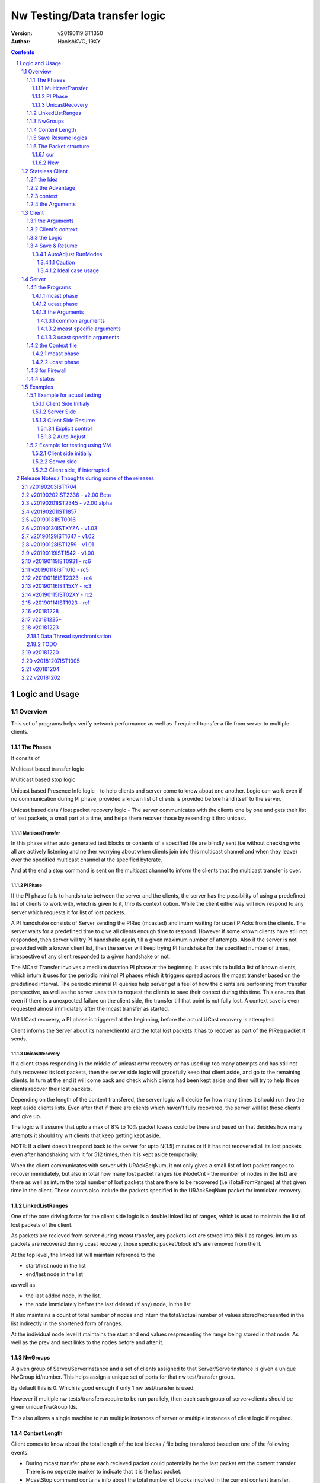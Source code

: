 ##################################
Nw Testing/Data transfer logic
##################################
:version: v20190119IST1350
:author: HanishKVC, 19XY

.. contents::
.. section-numbering::

.. raw:: pdf

   PageBreak



Logic and Usage
#################


Overview
==========

This set of programs helps verify network performance as well as if required
transfer a file from server to multiple clients.


The Phases
------------

It consits of

Multicast based transfer logic

Multicast based stop logic

Unicast based Presence Info logic - to help clients and server come to know
about one another. Logic can work even if no communication during PI phase,
provided a known list of clients is provided before hand itself to the server.

Unicast based data / lost packet recovery logic - The server communicates with
the clients one by one and gets their list of lost packets, a small part at a
time, and helps them recover those by resending it thro unicast.


MulticastTransfer
~~~~~~~~~~~~~~~~~~

In this phase either auto generated test blocks or contents of a specified file
are blindly sent (i.e without checking who all are actively listening and
neither worrying about when clients join into this multicast channel and when
they leave) over the specified multicast channel at the specified byterate.

And at the end a stop command is sent on the multicast channel to inform the
clients that the multicast transfer is over.


PI Phase
~~~~~~~~~~

If the PI phase fails to handshake between the server and the clients, the
server has the possibility of using a predefined list of clients to work with,
which is given to it, thro its context option.  While the client eitherway will
now respond to any server which requests it for list of lost packets.

A PI handshake consists of Server sending the PIReq (mcasted) and inturn
waiting for ucast PIAcks from the clients. The server waits for a predefined
time to give all clients enough time to respond. However if some known clients
have still not responded, then server will try PI handshake again, till a given
maximum number of attempts. Also if the server is not preovided with a known
client list, then the server will keep trying PI handshake for the specified
number of times, irrespective of any client responded to a given handshake or
not.

The MCast Transfer involves a medium duration PI phase at the beginning. It
uses this to build a list of known clients, which inturn it uses for the
periodic minimal PI phases which it triggers spread across the mcast transfer
based on the predefined interval. The periodic minimal PI queries help server
get a feel of how the clients are performing from transfer perspective, as well
as the server uses this to request the clients to save their context during
this time. This ensures that even if there is a unexpected failure on the
client side, the transfer till that point is not fully lost. A context save is
even requested almost immidiately after the mcast transfer as started.

Wrt UCast recovery, a PI phase is triggered at the beginning, before the actual
UCast recovery is attempted.

Client informs the Server about its name/clientId and the total lost packets it
has to recover as part of the PIReq packet it sends.


UnicastRecovery
~~~~~~~~~~~~~~~~~
If a client stops responding in the middle of unicast error recovery or has
used up too many attempts and has still not fully recovered its lost packets,
then the server side logic will gracefully keep that client aside, and go to
the remaining clients. In turn at the end it will come back and check which
clients had been kept aside and then will try to help those clients recover
their lost packets.

Depending on the length of the content transfered, the server logic will decide
for how many times it should run thro the kept aside clients lists. Even after
that if there are clients which haven't fully recovered, the server will list
those clients and give up.

The logic will assume that upto a max of 8% to 10% packet losess could be there
and based on that decides how many attempts it should try wrt clients that keep
getting kept aside.

NOTE: If a client doesn't respond back to the server for upto N(1.5) minutes or
if it has not recovered all its lost packets even after handshaking with it for
512 times, then it is kept aside temporarily.

When the client communicates with server with URAckSeqNum, it not only gives a
small list of lost packet ranges to recover immidiately, but also in total how
many lost packet ranges (i.e iNodeCnt - the number of nodes in the list) are
there as well as inturn the total number of lost packets that are there to be
recovered (i.e iTotalFromRanges) at that given time in the client. These counts
also include the packets specified in the URAckSeqNum packet for immidiate
recovery.


LinkedListRanges
-----------------

One of the core driving force for the client side logic is a double linked list
of ranges, which is used to maintain the list of lost packets of the client.

As packets are recieved from server during mcast transfer, any packets lost are
stored into this ll as ranges. Inturn as packets are recovered during ucast
recovery, those specific packet/block id's are removed from the ll.

At the top level, the linked list will maintain reference to the

* start/first node in the list
* end/last node in the list

as well as

* the last added node, in the list.
* the node immidiately before the last deleted (if any) node, in the list

It also maintains a count of total number of nodes and inturn the total/actual
number of values stored/represented in the list indirectly in the shortened
form of ranges.

At the individual node level it maintains the start and end values
respresenting the range being stored in that node. As well as the prev and next
links to the nodes before and after it.


NwGroups
---------

A given group of Server/ServerInstance and a set of clients assigned to that
Server/ServerInstance is given a unique NwGroup id/number. This helps assign a
unique set of ports for that nw test/transfer group.

By default this is 0. Which is good enough if only 1 nw test/transfer is used.

However if multiple nw tests/transfers require to be run parallely, then each
such group of server+clients should be given unique NwGroup Ids.

This also allows a single machine to run multiple instances of server or
multiple instances of client logic if required.


Content Length
----------------

Client comes to know about the total length of the test blocks / file being
transfered based on one of the following events.

* During mcast transfer phase each recieved packet could potentially be the
  last packet wrt the content transfer. There is no seperate marker to indicate
  that it is the last packet.

* McastStop command contains info about the total number of blocks involved in
  the current content transfer.

* URReq command/packet contains info about the total number of blocks involved.

Thus the client can known about the total blocks involved in the transfer and
inturn thus identify any lost packets towards the end of the transfer from
either the mcast phase or the ucast phase.


Save Resume logics
-------------------

In multicast phase both server and client side have logics to save context if
they are forced to quit using SIGINT. And inturn if restarted along with
specifying the saved context file to use, they will restart from where they
left off.

In unicast phase, the client side has logic to save context if forced to quit.
And inturn logic to load a previously saved context and continue from where
things were left off, if asked to do so.

In unicast phase, the server side has a simple save context logic of saving the
list of clients it knows about. Similarly it has logic to load a list of known
clients, if provided by the user.


The Packet structure
----------------------

cur
~~~~

PIReqSeqNum, NwContextId, dummy, TotalBlocksInvolved, ....
DataSeqNum,  NwContextId, dummy, TotalBlocksInvolved, data
URReqSeqNum, NwContextId, dummy, TotalBlocksInvolved, ...

New
~~~~

PIReqSeqNum, NwContextId, 8BitFlag|24BitCtxtver, TotalBlocksInvolved, ...
DataSeqNum,  NwContextId, 8BitFlag|24BitCtxtver, TotalBlocksInvolved, data
URReqSeqNum, NwContextId, 8BitFlag|24BitCtxtver, TotalBlocksInvolved, ...

Client has to use the context version number to decide, whether it should
continue from a previous saved client side context for that nw context id, or
assume that all data it has for that nw context id is no longer valid (bcas new
version) and inturn start recieving full content wrt that nw context id, i.e by
discarding any existing lostpkts info and start with a new lostpkts list which
tells full content is missing.

24BitCtxtVer is as the name suggests 24bit wide and occupy the Lower 3 bytes of
the total 4 byte space available for Flag+CtxtVer.

8BitFlag for now could be None or SaveClientContext. If SaveClientContext is
set then the client on receiving such a packet will save the client context.

savecontext flag should be used by client to save the client side context for
the current session.


.. raw:: pdf

   PageBreak



Stateless Client
==================


the Idea
----------

Want to change the client logic to be stateless in that

a) It can recieve data or commands over mcast or ucast

b) It can respond to URReq from server at any time

c) It can respond to PIReq from server at any time. Client no longer sends out
   PIReq, rather it responds with PIAck

d) All packets from server identify the transfer context. The context consists
   of Nw Context Id and TotalBlocksInvolved.

   1.1) A 4 or 8 byte almost unique id. Could be generated by intermixing parts
      of a hash of the content, so as to generate a byte array of reqd size.
      However care should be taken to ideally ensure that it is different from
      the value used for last different content.

   1.2) A 4 or 8 byte unique id, which identifies a specific test/transfer
      content/context from client perspective.

   2.0) 4 bytes of Total number of blocks involved in the transfer

e) The logic will starts by creating a llLostPkts with info as to
   all packets are missing. Then for each pkt it recieves, it removes
   the same from the llLostPkts list.

To do the same

a) I now create both the mcast and ucast socket at the beginning itself.

b) It inturn calls into a generic / common run routine which handles
   different types of packets as required.


the Advantage
--------------

On the server side one can jump between mcast based transfer to ucast based
recovery as many times as required when the nw test / transfer is going on by
stoping one and restarting the same or the other as required.

Practically this flexibility can be used as follows.

Initially do a mcast based transfer. At the end if a large number of clients
have a hell lot of lost packets, then reuse the mcast transfer once again or
till that time as to get to a situation where most clients have small amount of
lost packets. And at such a time use the ucast based recovery logic.


context
--------

The client can load a specified context when it is started. Or if the
CTXTAUTOLOAD compile time option is enabled it can dynamically switch from the
current context (after updated it by resaving it) to the new context specified
by using a new nw context id in the packets sent from the server.

However if client can't find a appropriate client side context for the nw
context id, seen as part of CTXTAUTOLOAD logic, then it will put the client
into ERROR STATE, for that particular nw context id.


the Arguments
--------------

The client side simpnwmon02 program has the following command line arguments

./simpnwmon02

Mandatory arguments

--maddr mcast_ip --local local_nwif_index local_nwif_ip --file data_file

Optional arguments

[--contextbase pathANDbasename_forcontext2save --context context2load_ifany --nwgroup id --cid clientID]



.. raw:: pdf

   PageBreak



Client
==========

The client side logic is implemented in a single program.

./simpnwmon02 --maddr 230.0.0.1 --local 0 127.0.0.1 --file /dev/null --bcast 127.0.0.255 --nwgroup 2 --contextbase /tmp/newnow --context /tmp/whatelse.lostpackets.quit --runmodes 7 --cid whome

NOTE: In the above example, the client is run on a non default network group id
of 2. So there should be a corresponding server instance running with the
nwgroup id of 2.


the Arguments
--------------

The client side simpnwmon02 program has the following command line arguments

./simpnwmon02

Mandatory arguments

--maddr mcast_ip --local local_nwif_index local_nwif_ip --file data_file --bcast nw_bcast_ip

Optional arguments

[--contextbase pathANDbasename_forcontext2save --context context2load_ifany --nwgroup id --runmodes runmodes --cid clientID]

the local_nwif means the ethernet or wifi interface which connects to the
network on which we want to run the test/data transfer logic.

the local_nwif_index is the index assigned by linux kernel for the used network
interface. It can be got by using ip addr and looking at the index number
specified by it. i.e if it is the 1st nw interface or .... Nth network
interface for which address details are provided by ip addr command.

the local_nwif_ip is the ip address assigned to the network interface which we
want to use.

The local_nwif_index and local_nwif_ip are used as part of the multicast join
using setsockoption. Ideally one is required to provide only one of these two
values.

If local_nwif_index is not being explicitly specified, then pass 0 for it.

If local_nwif_ip is not explicitly specified, then pass 0.0.0.0 for it.

mcast_ip is the multicast group ip address on which to listen for data / test
packets.

data_file is the file into which recieved data should be saved.

nw_bcast_ip is the network broadcast address into which PIReq packets should be
sent.

context2load_ifany is a optional parameter. This is required to be given, if
one wants the program to resume a previously broken transfer in ucast or mcast
phases. Ideally It should be the file into which the program had saved the
context, when it was force exited previously by sending a SIGINT (ctrl+c)
signal. Default value is NULL (ie dont load any context)

pathANDbasename_forcontext2save is a optional parameter. This is the path and
the base part of the filename to be used for any context files generated by the
program. Default value is /tmp/snm02.

nwgroup id a optional parameter. This helps a given set of clients and its
corresponding server to communicate with one another, independent of other
possibly parallel groups. Default value 0.

runmodes a optional parameter specifies which and all phases of the program
should be run. The values mentioned below can be or'd together, if more than
one phase requires to be run. Default value is 7 (i.e run all the 3 phases).

* 1 represents mcast transfer,
* 2 represents ucast pi,
* 4 represents ucast recovery.
* 65536 - a special value - represents auto mode, where actual value is decided
  based on DoneModes saved in context file being loaded. If no DoneModes in
  context file then runmodes will be set to 7.

clientID is a string representing any given specific client. It is 16 chars
long over the network. However don't assign a id/name larger than 15 chars.
This is passed on to the server as part of the PIReq packet from the client.


Client's context
------------------

It contains

* list of lost packet ranges

* MaxDataSeqNumGot & MaxDataSeqNumProcessed

* DoneModes

Two context files

* When ever the program is asked to quit thro SIGINT

* At the end of mcast phase


the Logic
-----------

The 1st phase of the logic consists of mcast transfer. During this phase it
keeps track of the recieved and lost packets in sequence, as well as saving the
recieved data into corresponding location in the data file specified.

If no packets are recieved for a predefined long time, then the client will
rejoin the mcast group (i.e drop and join) just to be on safe side. This is
done in case if one is on a wifi network and the connection drops and
reconnects, and this if in turn triggers the access point to drop the client
from its mcast group client list. In this case the rejoining should make the ap
re-add the client to the mcast group client list.

If and when it recieves a mcast stop command, it exits the mcast phase. It also
will come to know about the total blocks involved in this file/test transfer.

Next the client tries to notify any server that may be listening, about the
client's presence in the network, as well as to know who the server is. Even
thou both server and client go thro the PI phase, the logics are setup such
that a failure in PI phase doesn't impact the over all flow. The total of
number of lost packets wrt the client is also informed to the server as part of
the PIReq packet.

The logic goes into a unicast recovery phase, where it listens for any requests
from server about lost packets. In turn when the server requests, the client
sends the top N number of lost packet ranges it has. Parallely if it recieves
any data packets, which it didn't have before, it will save the same into the
data file. The total number of lost packet ranges and inturn the total number
of lost packets represented thro these ranges is also sent to the server as
part of the URAck packet. The server informs about the total number of blocks
involved in the current transfer to the client as part of URReq packet.

NOTE: During ucast phase, by default the logic is implemented to ignore nw
errors and inturn continue in a suitable manner, which doesn't impact the
overall logic/flow much.


Save & Resume
---------------

If one forces the program to quit when it is in the middle of a transfer, by
sending a SIGINT. Then the program irrespective of whether it is in mcast
phases or ucast phases, will save the current list of lost packets to a
predefined location. Also some other important variables/data/info which
provide context to the current transfer is also saved.

This info can be used to resume the transfer and recieve remaining data if any
as well as recover remaining or lost packets. A basic resume logic has been
added, which allows recovering when the client was stopped in the middle of
either the mcast phase or the ucast phase.

ToDO: A more full fledged context requires to be saved, so that when one
resumes, even the network performance related info is also recovered esp wrt
the mcast transfer interruption.

NOTE: A ctrl+c will generate SIGINT if client is being run directly on a
console as the foreground process.

AutoAdjust RunModes
~~~~~~~~~~~~~~~~~~~~

THere is a compile time option to enable auto adjusting of the runmodes based
on the saved donemodes, as part of context loading. This option is enabled by
default. For this logic to apply, additionally user is also required to specify
that --runmodes = 65536 (represents auto) through the commandline.

DoneModes tracks as to what and all phases of the transfer are already
done/skipped. This inturn is saved into the context file.

THis ensures that if the context file passed to the program was the one
generated by the program during a previous run, when it got forcibly quit using
SIGINT, then the program will automatically resume in the correct phase,
without user having to worry about it, provided the user set the runmodes into
auto mode.

If runmodes is set to auto, and there is no DoneModes in the context file being
loaded, or if there is no context file, then runmodes gets reset to 7.

Caution
''''''''
However if a long time has passed between when the program was forced to quit
and now when it is being resumed, then the server might have already finished
with the phase which was active when the client program quit, so it may get
into the wrong phase in such a situation. In such situations one should
manually edit the DoneModes entry in the context file, before passing it to
resume OR better still the user should explicitly specify the runmodes thro the
commandline.

The above caution is mainly applicable when only client is being restarted.
However if even the server side ucast program is being restarted along with all
the clients, then one can run the clients with --runmodes 6 (or even 7 will do,
as server pi logic will automatically send out mcast_stop if the client hasn't
sent any PIReq packets in a given time).

Ideal case usage
'''''''''''''''''
With this ideally, in the normal case, when starting the program on powering
on, the runmodes should be specified as 7 or not specified at-all, in which
case again it defaults to 7. This is equivalent to run all modes/phases.

Where as if the program is being restarted because the previous instance got
forcibly quit, then in this case the runmodes should be specified as auto, so
that it will get autoadjusted to the right phases based on the donemodes saved
in the context file when the program quit previously.

So we could use a helper script like this

.. code-block:: sh

   # runmodes = 7 means run all modes
   # runmodes = 65536 means autoadjust runmodes from saved context donemodes

   theRunModes=7
   while True; do
     ./simpnwmon02 --runmodes $theRunModes .....
     theRunModes=65536
   done


.. raw:: pdf

   PageBreak



Server
========

The server side logic is implemented as part of two different programs.

the Programs
--------------

mcast phase
~~~~~~~~~~~~

The first takes care of the multicast phases. This program can be stopped and
restarted, provided one uses --startblock to explicitly specify where to start
in the overall transfer or use --context to specify the saved context generated
when the program was stopped.

ucast phase
~~~~~~~~~~~~

The second takes care of the unicast phases. If required this unicast related
script can be called more than once, provided a context file is passed to it,
with the list of remaining clients with lost packets.

Even if the full list of know clients is passed to the 2nd invocation of the
ucast recovery program / script, the logic will handle all corner cases
properly. Because even if there are clients with fully transfered contents, if
they are running, they will inform the server that they dont have any lost
packets; and if they are not running, the server will automatically timeout wrt
such clients (the program will take more time than ideal, otherwise no other
issues).

the Arguments
~~~~~~~~~~~~~~

common arguments
''''''''''''''''''

--maddr

--file

--testblocks

--Bps

--context

--nwgroup

--dim

--datasize

--ncid


mcast specific arguments
'''''''''''''''''''''''''

--startblock

--simloss

ucast specific arguments
'''''''''''''''''''''''''

--laddr

--slow



the Context file
------------------

mcast phase
~~~~~~~~~~~~

The context file identifies that it relates to mcast and contains the last
packet/block id sent as well as the total number of content blocks involved.

MCAST:LastSent:TotalInvolved

ucast phase
~~~~~~~~~~~~~

THis is a file used by the unicast phase server program, to get the list of
clients it should try to help wrt recovering their lost packets.

A text file having the tag <clients> in a line. Followed by lines containing
the ip addresses of the clients, one per line. Followed by </clients> in a
line.


for Firewall
--------------

The nw port usage is as follows if NwGroup is 0 (the default)

a) 1111 - Multicast Server to Clients data push
b) 1112 - Nw Broadcast PIReq from Client to Any listening Server
c) 1113 - Unicast PIAck from Server to Client

However if there are NwGroups with id/num other than 0, then use following to
identify the port to be enabled.

PortUsed = BasePort + 5*NwGroupId


status
-------

In addition to the status prints on the console, the logics also save important
summary progress update info periodically to /tmp/snm02.srvr.status.log


.. raw:: pdf

   PageBreak



Examples
==========


Example for actual testing
----------------------------

Client Side Initialy
~~~~~~~~~~~~~~~~~~~~~

Client> ./simpnwmon02 --maddr 230.0.0.1 --local 0 10.0.2.11 --file /path/to/datafile --bcast 10.0.2.255 --contextbase /path/with/basefilename

Server Side
~~~~~~~~~~~~~

Server> ./hkvc-nw-send-mcast.py --maddr 230.0.0.1 --file /path/to/file_to_send

Possibility1 (Prefered) ==>

Server> ./hkvc-nw-recover.py --maddr 230.0.0.1 --file /path/to/file_to_send --context /path/to/file_with_list_of_all_known_client_ips FOLLOWED_BY_IF_REQUIRED

Server> ./hkvc-nw-recover.py --maddr 230.0.0.1 --file /path/to/file_to_send --context /path/to/file_with_list_of_all_known_or_remaining_client_ips

Possibility2 ==>

Server> ./hkvc-nw-recover.py --maddr 230.0.0.1 --file /path/to/file_to_send AND_OR

Server> ./hkvc-nw-recover.py --maddr 230.0.0.1 --file /path/to/file_to_send --context /path/to/file_with_list_of_all_known_or_remaining_client_ips

Client Side Resume
~~~~~~~~~~~~~~~~~~~~~

Explicit control
''''''''''''''''''

If one wants to control the phase to resume into, then use one of the below.

If the client was force quit in the middle of a multicast phase, then to resume run the below

Client> ./simpnwmon02 --maddr 230.0.0.1 --local 0 10.0.2.11 --file /path/to/datafile --bcast 10.0.2.255 --runmodes 7 --context /path/to/saved_contextfile

If the client was force quit in the middle of a unicast phase, then to resume run the below

TO run both UCast PI and UR phases

Client> ./simpnwmon02 --maddr 230.0.0.1 --local 0 10.0.2.11 --file /path/to/datafile --bcast 10.0.2.255 --runmodes 6 --context /path/to/saved_contextfile  OR

TO run only the UCast UR phase

Client> ./simpnwmon02 --maddr 230.0.0.1 --local 0 10.0.2.11 --file /path/to/datafile --bcast 10.0.2.255 --runmodes 4 --context /path/to/saved_contextfile

The default /path/to/saved_contextfile will be /tmp/snm02.context.quit, however if --contextbase was given then updated path and name suitably.

Auto Adjust
'''''''''''''

If one wants the program to auto decide as to which phase it should resume into then run as below

Client> ./simpnwmon02 --maddr 230.0.0.1 --local 0 10.0.2.11 --file /path/to/datafile --bcast 10.0.2.255 --context /path/to/saved_contextfile --runmodes 65536



Example for testing using VM
------------------------------

The below example assumes autogenerated testblocks are used instead of a actual file

Client side initially
~~~~~~~~~~~~~~~~~~~~~~

On Client run

Client> ./simpnwmon02 0 230.0.0.1 10.0.2.11 /dev/null 10.0.2.255

Server side
~~~~~~~~~~~~~

On Server run, these two commands one after the other

Server> ./hkvc-nw-send-mcast.py --maddr 230.0.0.1 --testblocks 50000 --simloss

Possibility1 ==>
Server> ./hkvc-nw-recover.py --maddr 230.0.0.1 --testblocks 5000 AND_OR
Server> ./hkvc-nw-recover.py --maddr 230.0.0.1 --testblocks 5000 --context /path/to/file_with_list_of_client_ips

Possibility2 ==>
Server> ./hkvc-nw-recover.py --maddr 230.0.0.1 --testblocks 5000 --context /path/to/file_with_list_of_all_known_client_ips FOLLOWEDBY_IFREQUIRED
Server> ./hkvc-nw-recover.py --maddr 230.0.0.1 --testblocks 5000 --context /path/to/file_with_list_of_all_known_or_remaining_client_ips

If required could Use slow mode ==>
Server> ./hkvc-nw-recover.py --maddr 230.0.0.1 --testblocks 5000 --slow

Client side, if interrupted
~~~~~~~~~~~~~~~~~~~~~~~~~~~~

If you want the client program to auto resume into the right phase, then run
Client> ./simpnwmon02 --maddr 230.0.0.1 --local 0 10.0.2.11 --file /dev/null --bcast 10.0.2.255 --context /path/to/saved_contextfile --runmodes 65536

If the client was force quit in the middle of multicast phase, then to resume run the below
Client> ./simpnwmon02 --maddr 230.0.0.1 --local 0 10.0.2.11 --file /dev/null --bcast 10.0.2.255 --context /path/to/saved_contextfile --runmodes 7

If the client was force quit in the middle of unicast phase, then to resume run the below
Client> ./simpnwmon02 --maddr 230.0.0.1 --local 0 10.0.2.11 --file /dev/null --bcast 10.0.2.255 --context /path/to/saved_contextfile --runmodes 6

The default /path/to/saved_contextfile will be /tmp/snm02.context.quit


.. raw:: pdf

   PageBreak



Release Notes / Thoughts during some of the releases
#####################################################

v20190203IST1704
==================

Client and Server updated to manage a 1 Byte Flag sent from srvr to client.

Currently this is inturn used to send save client context request to clients
from the server, when the server takes a 1 minute relax break in the middle of
mcast transfer, by sending a PIReq packet which has the appropriate flag set.

This ensures that even if the client crashes or is powered off unknowingly or
by uncontrolled things, there will always be a periodic client side context
being saved once every 15 minutes roughly. So the client will only loss any
data it had recieved in a window of max 15 minutes, which either way it will
recover, when the client is resumed (by asking server to resend those pkts,
as part of recovery process).

Fix a oversight in mcast transfer program, wrt binding of socket to local port
to recv PIAcks.

Cleanedup PI logging.


v20190202IST2336 - v2.00 Beta
==============================

Made PI phase more aggressive by reducing the time the server waits after
sending PIReq and inturn use the gained time to increase the number of times
PIReq is sent. Practically found that 30 clients were responding to PIReq
within a 1 second window, so reduced the default wait from 120 seconds to 30
seconds now.

Added PI Phase to mcast phase logic also. Initially before starting mcast
phase, the logic will do a medium length PI phase. And later in the middle of
mcast phase, once every predefined amount of time it will trigger a small less
aggressive pi phase.

PI phase logic now instead of doing only 1 attempt, if no client list is
provided, will try for the maximum number of times specified. While if a client
list is given, then similar to before, once all clients have handshaked, it
will come out of PI phase.

PI Phase function, is more controllable now by the caller, wrt its logic,
interms of how many attempts should be tried and how much time to wait during
each attempt for clients to handshake back.

Now one can explicitly specify which local interface should be used for mcast
sending on the server side by passing a --laddrms argument. This interface
inturn could be different from the local interface used for recieving udp
packets.

Added support for NwContext Versioning. One can specify the version of the
Nw Context Id content being currently tested / transfered over the network,
by using the --ncver argument on the server side. In turn the client will
verify that the version hasn't changed between the last time it handled
that given Nw Context Id's content and the new content with matching
NwContextId recvd over the network. If both match, then the nw session is
continued, else the client will assume that user / server wants to send a
new version of the given Nw Context Id's content and handle the same as
required. NOTE: At same time the context auto loading logic could also
parallely trigger, which inturn also leads into this immidiately after the
context id related switch is done.

With this the client side logic is capable of switching between predefined
content id's as well as new versions of the same automatically without
requiring any intervention from the user on the client side. The only thing
that is required is that the Client side context for each of these predefined
NwContextId's be predefined on the client side once.


v20190201IST2345 - v2.00 alpha
=================================

Have enabled auto context switching on the client side based on the nw context
id it recieves in the packets. However this requires that one has already
created / saved client side context files which correspond to the different nw
context id's being used in the network. THese client side context files should
contain DataFile defined such that they map to different unique files
corresponding to each unique nw context id.

On the server one can use the --ncid argument to specify the nw context id to
be used for a given test / transfer. It is supported by both the mcast and
ucast scripts on the server side.


v20190201IST1857
=================

Have updated the stateless client such that it saves its context and loads its
context properly. This also includes the ContextFileBase and DataFile specified
when a new context was saved originally.

Inturn when loading a context the value saved in the saved context file
overrides the ones specified on the commandline.

Also the skeleton to help auto switch context on client side, based on any
different nw context id seen in the network packet is implemented. However as
there is a corner case to be fixed wrt the situation where the new nw context
id seen over the network in the middle of a transfer being a totally new nw
context, this logic is not enabled by default. Currently any change in nw
context id without restarting the client logic, will lead to the client
ignoring those new nw context id related packets.

NOTE: The idea of this logic, is that one could have the client logic
automatically track different content files / partitions as the server changes
the nw context id, without the client side having to do anything else at one
level. So one can transition between multiple context files / partitions
transparently while at same time handling packet recovery properly
corresponding to that particular test / transfer content.

Also the old Done/Run Modes and other logics wrt State based Client have been
removed and logic updated suitably, as Stateless client doesn't use these
mechanisms, but as alternate semantic.


v20190131IST0016
===================

And the 2019_02xy_v2.x branch, which is the experimental stateless client logic
and its corresponding server side logic.

Basic stateless client logic along with supporting server side code has been
implemented to get the basic flow working on both server and client side.

The basic core logic has been implemented on both the client and server side,
so that one could use this to test / transfer files. And basic testing seems to
indicate it is working as expected.

However it has not been profiled from nw / system performance perspective, as
well as it has not been fully verified from the perspective of not introducing
any holes in the file, in remote corner cases. THese aspects require to be
tested.

Also the saving and restoring of context on the client side. Cleanup of
server and client side logics wrt this new stateless based flow needs to
be done.

Also multiple parallel nw instances related logics have not yet been properly
updated.

The advantage of this logic is that one could use either mcast or ucast for
recovery phase, based on the amount of overall losses seen. If losses are too
many across board (i.e across a lot of clients), then re-run the send-mcast
script again. However if the losses are relatively low then ucast based
recovery script is better.

And also this stateless flow makes the over-all logic simpler at one level.
Also lot of common functionality is now naturally consolidated into a single
location, among other extensive simplifications wrt state handling and context
correctness guarenteeing.


v20190130ISTXYZA - v1.03
=========================

Now mcast Rejoin only if no mcast packets for predefined interval, by default.
However if one requires the logic to rejoin always once every predefined
interval period then one can pass a compile time define to enable the same.


v20190129IST1647 - v1.02
==========================

Unicast recovery phase now ignores network errors and continues with the logic
in a suitable manner by default.

This version removes the nw error related exits in the unicast recovery phase.
So even if the network connection fails during this phase, the logic will
continue to persist, with the hope that network connection will be restored by
the client system's network managing logic.

Multicast ALL property is no longer set for the multicast socket.

NOTE: If network fails during PI phase for more than 10 minutes, the logic will
quit pi phase and go into ucast recover phase.This is fine, as long as the
server nw-recover script is started with a context file containing all clients
in the network.


v20190128IST1259 - v1.01
=========================

Have added mcast rejoin (i.e drop first followed by join) functionality to
mcast phase logic on the client side, which gets triggered if there is no mcast
data for a predefined time (currently it will trigger once every 5 to 6 minutes
of inactivity).

Also this mcast drop and join, even if it fails, it will log the same info and
continue remaining in mcast phase. THis is to hopefully help ensure that even
if the network is down when the client tries to rejoin, it should continue to
remain in mcast phase. IN this case, after waiting for another additional 5 to
6 minutes of inactivity, it will try to rejoin again.

A WiFi AP will normally drop a client from the multicast group client list, if
the client disconnects from the AP. When the client's network manager
reconnects to the AP, it wont get re-added back automatically to the multicast
group client list by the AP. So even thou a multicast client logic is still
active and running, it will no longer recieve multicast packets, because the AP
will no longer forward multicast packets to it. This is the reason why this
rejoin logic is required.


v20190119IST1542 - v1.00
=========================

Fix the oversight wrt unwanted capitalisation of the clientsDB keys in status
module wrt pi status logging.

Print pktid as part of throughput print during mcast transfer, to better track
progress for users.

Print cur pktCnt as part of the throughtput print during ucast recovery
transfers, again to better track progress by users.

Print cur Ref/Block count as part of the periodic check-image's progress print.

Added option to specify a clientID on the client side using --cid argument.
This will be passed to server thro PIReq packet.

nw-send-mcast now saves the context even on a successful exit.


v20190119IST0931 - rc6
========================

nw-send-mcast now allows one to specify from where in the overall nw
test/transfer one should start transfering, i.e from the 0th block or a
specified (through commandline arg --startblock) Nth block.

This allows one to manually stop and restart mcast transfer, as required.

nw-send-mcast now has a optional --context argument. If it is specified, and
inturn if it contains a previously saved mcast context, the mcast transfer will
continue from where it was left previously. If the specified context file is
non-existant or empty, then the mcast transfer will start from the beginning.
And inturn in either case, if a user forces the program to quit, it will save
the context into this specified file.

If no context argument is given, and user forces the program to quit using
SIGINT, then it will save the context into a predefined location
/tmp/snm02.srvr.context.mcast

Fixed a oversight wrt 'cnt' during generation of ucast_pi summary status. Also
now Name and LostPkts info got from clients during PI phase is properly
captured in the summary status file.

Cleaned up progress update logging in the status file.

Notes updates and cleanups.


v20190118IST1010 -  rc5
========================

URReq packet from server now includes the TotalBlocksInvolved. This ensures
that If a user interrupts the client in the middle of mcast transfer and then
forces it to resume into unicast phase, the logic now automatically accounts
for packets lost from the time of mcast transfer interruption to end of mcast
transfer.

PIReq packet from the client now also includes the TotalLostPkts wrt the
client. For now the server just prints out that info, so that the user can get
a rought idea of how the network has performed in general and wrt each clients.
In future it could be used for prioritising or deciding mode of recovery or ...

check-image script/program now prints the missing blocks in a testblocks based
transfer, as ranges of lost blocks, instead of printing id of each individual
lost block. Also if a block seems to be out of sequence, then a warning line
will be printed.

A status module added to help with collecting important progress status at a
predefined location. All phases of the logic i.e mcast transfer, mcast stop,
ucast pi and ucast ur phases now use status module's related functions to share
their respective progress updates.

/tmp/snm02.srvr.status.log contains summary progress updates across all phases
on the server.


v20190116IST2323 - rc4
========================

NwGroup support added to server side programs also now. With this now both
server and client support nwgroups concept. With this one can have multiple
parallel independent nw test/transfer sessions running on the network, at the
same time.

Now the Client program --runmodes argument can take a additional value called
auto represented by 65536. If this is given and then if a context file is being
loaded, so as to resume a previously interrupted nw transfer session, then the
client program will automatically decide the appropriate runmodes/phases to be
enabled for this run. So the user no longer as to worry at what phase the
client program was forced to quit, the program will save this information as
part of its saved context and when this saved context is loaded into a new
instance of the client, it will automatically go into the right phase/mode of
the transfer.

NOTE: However if a sufficiently long time as passed between interruption and
resumption of the client side program, then it is better to explicitly set /
specify the runmodes to be enabled for this run in the commandline, after
looking at the server side's current phase.


v20190116IST15XY - rc3
========================

This version allows the client side logic to be resumed, even if it was
interrupted in the middle of the multicast transfer. And in this case the
--runmodes should be 7 (and not 6 or 4, which is used for ucast phase
resumption).

NOTE: The network transfer performance related info is not currently saved and
restored between interruption-resumption cycle. So the nw transfer performance
data will contain info related to the resumed section of the transfer only.

Do read the notes at the root, to understand the logic and usage better.


v20190115IST02XY - rc2
=======================

Attached is a updated version with following main changes

a) All nw program related variables moved into a single context. And wrapper
funcs added to use this new context, as required.

b) Added a nwgroup argument, which helps have multiple parallel nw
tests/transfers running on the network, as well as wrt multiple server
instances/client instances running on a given machine. Currently this support
has been fully implemented on client side. TODO1: In next release it will be
also added to the server side logic.

TODOX:
Later MaxSeqNumSeen till a given moment will also be saved as part of this
context. And then saving and restoring of the nw context will be added. This
will allow one to implement mcast resume on the client side if required in
future.


v20190114IST1923 - rc1
=======================

Mainly a cleanup and fine grained control related updates wrt client logic.

The client now uses descriptive tags to identify the arguments being specified.
Running the client without arguments will give the details. A sample client run
will be

./simpnwmon02 --maddr 230.0.0.1 --local 0 10.0.2.11 --file /path/to/datafile --bcast 10.0.2.255 --contextbase /path/to/contextfilebasename

For some reason if client was stopped in the middle of unicast recovery then to
resume within ucast recovery run

./simpnwmon02 --maddr 230.0.0.1 --local 0 10.0.2.11 --file /path/to/datafile --bcast 10.0.2.255 --context /path/to/saved_contextfile --runmodes 4

NOTE: that normal running requires --contextbase, while resuming requires
--context. Also resuming requires --runmodes 6 (if server still in PI phase) or
--runmodes 4 (if server already in UR phase or even if in PI phase, this will
always work).

Also when done with mcast, now it saves a lost packet ranges context file. This
is independent of the quit related lost packet ranges context file, which will
be created if the program is forced to quit with a SIGINT.

Just to be clear:

If for some reason one had to stop the client in the middle of unicast recovery
by sending it a SIGINT. Then while resuming it

Irrespective of whether the server is in unicast PI phase or unicast UR phase,
the client can be resumed with --runmodes 6 or --runmodes 4, and everything
will work fine.

However if we want to resume and resync in a efficient manner then

If server in ucast PI phase, then start client with --runmodes 6
if server in ucast UR phase already, then start client with --runmodes 4


v20181228
===========

There is some odd holes seen in the data file after both mcast and ucast are
finished successfully. Need to cross-check this later.

Tried changing from FileOutputStream to RandomAccessFile in-case if its that
FileOutputStream doesn't allow selective writing into a existing file, but that
doesnt seem to have solved it, need to test the RandomAccessFile after removing
the data.bin file on the target and see how a fresh transfer with
RandomAccessFile works out.

Also on testing on a actual physical android target, found that if the packet
data size is at something like 8 bytes or so, the Android Java based GUI is
picking up the packets, but if I increase the data size to 32 or above, it
doesn't seem to be recieving the packets.

v20181225+
==========

The nw port usage is as follows

a) 1111 - Multicast Server to Clients data push
b) 1112 - Nw Broadcast PIReq from Client to Any listening Server
c) 1113 - Unicast PIAck from Server to Client


So if using Android AVD for testing remember to redir both 1111 as well as 1113

i.e telnet localhost 5554
NOTE: assuming it is the 1st avd started
auth value_required_to_authenticate
NOTE: got from .emulator.... file in the users home dir
redir add udp:1111:1111
redir add udp:1113:1113
redir list

Also if using AVD, then in GUI remember to set the PIInitialAddr to 10.0.2.255
in the given unicast related edittext.



v20181223
===========

Data Thread synchronisation
------------------------------

* Failure - UseData before FillData

Producer->Acquire->FillData->Loop
Consumer->UseData->Release->Loop

* Failure - Race, FillData before UseData is finished

Producer->FillData->Acquire->Loop
Consumer->Release->UseData->Loop

3Locks&Buffers
1,2,3,0-1
0,0,0,1=XXXXXX

* Ok - SemCount 1 or more less than Total Buffers

Producer->FillData->Acquire->Loop
Consumer->Release->UseData->Loop

3B(2L)
1-1,2-2,3-1,
0-0,1-1,2-2,

B1-L1,B2-L2,B3-L1
L0-B0,L0-B0,L1-B1

But will require dummy producing to flush out data in deltaOf(buf-lock) buffers
at the end, when actual producing is done.

TODO
-------

01) Currently Data is copied from a fixed buffer in AsyncTask to the data
buffer in DataHandler, avoid this and use the data buffer in DataHandler
directly.

02) Currently only a predefined (set to 1 currently) monitored channel is
logged as well as its data saved.

However if required Update the Logging and Data saving logic to work across
multiple channels.  i.e Each channels log and data should be saved to seperate
log and data files.

03) There is a issue with the 1st packet with seq number 0 being considred as a
olderSeqs, fix this corner case.

04) Add logic to use unicast to recover the packets lost during multicast.


v20181220
===========

hkvc-nw-test script new argument

--file file_to_send

Target java.net.multicast logic

Now it logs lost packets into lost.log file in the applications' directory on
external storage


v20181207IST1005
=================
hkvc-nw-test script arguments

--Bps 2000000 will set the throughput to 2M bytes per second

--datasize 1024 will set the packet size to 1K. The actual packet will be
4bytes+1K, where the 4 bytes correspond to 32bit seqNum in little-endian
format.

--dim 17, tells as to after how many packets are sent the throttling delay if
any should be applied.

--port 1111, tells that udp packets should be sent to port 1111

by default the logic is programmed to send packets to 127.0.0.1. By changing it
to a multicast ip address, one should be able to send to multicast groups
ideally. Have to cross-check the multicast packet sending requirements once,
but I feel that we dont require any special settting of socket for sending
multicast packets, while reception will require joining of the multicast group.
If this vague remembering of multicast behaviour that I have is correct, then
just changing the address in the program will allow using of this simple
pythong script to test multicast transfer behaviour to some extent.


v20181204
============

Now If only one mcast channel is being monitored, then it assumes that it could
be a high throughtput channel, so it will update the progress wrt monitoring in
the gui, only once every 10 iterations thro the monitoring loop.

However if more than 1 channel is being monitored at the same time, then as the
program currently doesn't provide a efficient way of handling this case, it
assumes that the channels are not high througput ones, and or the user is not
interested in getting accurate detailed monitored info like num of disjoint
seqNums noticied or num of times the seqNum jumped backwards etc. So it updates
the progress of monitoring in the GUI for each iteration thro the monitoring
loop.


v20181202
============

TODO1:

Verify if any buffering occurs if lot of packets are recieved on a given
channel.  Because in a given loop I read only 1 packet from a given channel and
wait for timeout or reception (again read only 1 packet, even if more are
there) of data on other channels.

And see the impact of the same practically.

NOTE1:

Supports max of 10 MCast channels i.e MCastGroupIP+Port.
It waits for upto 50msecs before timing out wrt each channel being monitored.
So if there are 10 channels being monitored and 9 of them don't have any data
then it will take 450+timeToReadDataFromTheSingleChannelWIthData msecs for 
each packet of data read from the alive channel.

So this will work for monitoring upto 10 channels with activitiy of 1 or 2
packets per second.

However if the data throughput is heavy, then monitor that single channel only 
to avoid lossing data packets due to overflow wrt buffers allocated by kernel
for the channel.

NOTE2:

ONe can specify different delay counts wrt when to treat delay in data activity
on a channel to be critical to mark it red. If only 1 channel is monitored,
then the delay count corresponds to delaycount*50msec of delay. However if more
than 1 channel is monitored, then the delay count to time mapping is more
complicated and dependent on data activity in realtime across all those
channels. Rather the delaycount can be treated as how many times the
applications checked to see if there is any data for a given channel and then
timedout.

TODO2: If I account timeout wrt other channels also, for each given channel,
then the delay count mirrors the actual time lost more accurately, and the 
delaycount*50msec can still be valid to a great extent. However the current
logic doesn't do this. Also this logic would assume that any channel which
reads data instead of leading to a timeout, will read the data at a very fast
rate which is in the vicinity of within a msec or so. Else the delta between
the actual delaycount based time calculation and real wall clock time will
increase.

